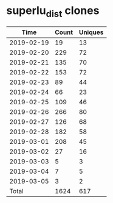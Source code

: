 * superlu_dist clones
|       Time |   Count | Uniques |
|------------+---------+---------|
| 2019-02-19 |      19 |      13 |
| 2019-02-20 |     229 |      72 |
| 2019-02-21 |     135 |      70 |
| 2019-02-22 |     153 |      72 |
| 2019-02-23 |      89 |      44 |
| 2019-02-24 |      66 |      23 |
| 2019-02-25 |     109 |      46 |
| 2019-02-26 |     266 |      80 |
| 2019-02-27 |     126 |      68 |
| 2019-02-28 |     182 |      58 |
| 2019-03-01 |     208 |      45 |
| 2019-03-02 |      27 |      16 |
| 2019-03-03 |       5 |       3 |
| 2019-03-04 |       7 |       5 |
| 2019-03-05 |       3 |       2 |
|------------+---------+---------|
| Total      |    1624 |     617 |
